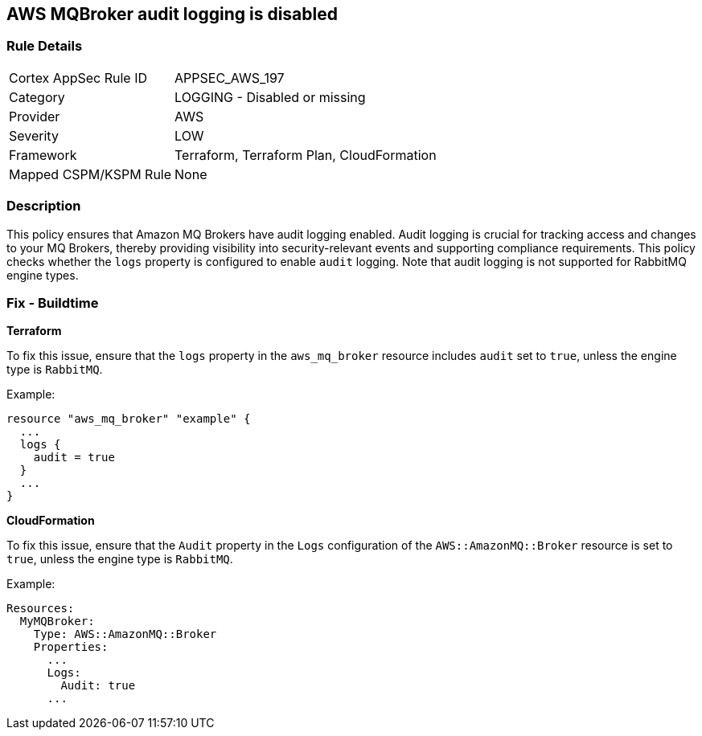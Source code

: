 == AWS MQBroker audit logging is disabled


=== Rule Details

[cols="1,2"]
|===
|Cortex AppSec Rule ID |APPSEC_AWS_197
|Category |LOGGING - Disabled or missing
|Provider |AWS
|Severity |LOW
|Framework |Terraform, Terraform Plan, CloudFormation
|Mapped CSPM/KSPM Rule |None
|===


=== Description

This policy ensures that Amazon MQ Brokers have audit logging enabled. Audit logging is crucial for tracking access and changes to your MQ Brokers, thereby providing visibility into security-relevant events and supporting compliance requirements. This policy checks whether the `logs` property is configured to enable `audit` logging. Note that audit logging is not supported for RabbitMQ engine types.

=== Fix - Buildtime


*Terraform* 

To fix this issue, ensure that the `logs` property in the `aws_mq_broker` resource includes `audit` set to `true`, unless the engine type is `RabbitMQ`.

Example:

[source,go]
----
resource "aws_mq_broker" "example" {
  ...
  logs {
    audit = true
  }
  ...
}
----


*CloudFormation*

To fix this issue, ensure that the `Audit` property in the `Logs` configuration of the `AWS::AmazonMQ::Broker` resource is set to `true`, unless the engine type is `RabbitMQ`.

Example:

[source,yaml]
----
Resources:
  MyMQBroker:
    Type: AWS::AmazonMQ::Broker
    Properties:
      ...
      Logs:
        Audit: true
      ...
----
